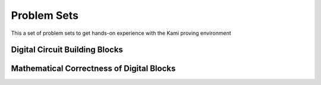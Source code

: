 Problem Sets
============
This a set of problem sets to get hands-on experience with the Kami proving environment

Digital Circuit Building Blocks
~~~~~~~~~~~~~~~~~~~~~~~~~~~~~~~

Mathematical Correctness of Digital Blocks
~~~~~~~~~~~~~~~~~~~~~~~~~~~~~~~~~~~~~~~~~~
